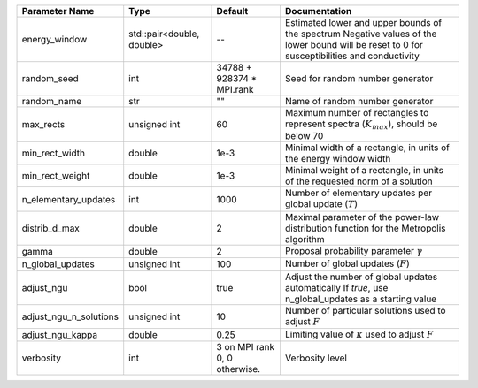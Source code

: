 +------------------------+---------------------------+-------------------------------+-----------------------------------------------------------------------------------------------------------------------------------------------+
| Parameter Name         | Type                      | Default                       | Documentation                                                                                                                                 |
+========================+===========================+===============================+===============================================================================================================================================+
| energy_window          | std::pair<double, double> | --                            | Estimated lower and upper bounds of the spectrum Negative values of the lower bound will be reset to 0 for susceptibilities and conductivity  |
+------------------------+---------------------------+-------------------------------+-----------------------------------------------------------------------------------------------------------------------------------------------+
| random_seed            | int                       | 34788 + 928374 * MPI.rank     | Seed for random number generator                                                                                                              |
+------------------------+---------------------------+-------------------------------+-----------------------------------------------------------------------------------------------------------------------------------------------+
| random_name            | str                       | ""                            | Name of random number generator                                                                                                               |
+------------------------+---------------------------+-------------------------------+-----------------------------------------------------------------------------------------------------------------------------------------------+
| max_rects              | unsigned int              | 60                            | Maximum number of rectangles to represent spectra (:math:`K_{max}`), should be below 70                                                       |
+------------------------+---------------------------+-------------------------------+-----------------------------------------------------------------------------------------------------------------------------------------------+
| min_rect_width         | double                    | 1e-3                          | Minimal width of a rectangle, in units of the energy window width                                                                             |
+------------------------+---------------------------+-------------------------------+-----------------------------------------------------------------------------------------------------------------------------------------------+
| min_rect_weight        | double                    | 1e-3                          | Minimal weight of a rectangle, in units of the requested norm of a solution                                                                   |
+------------------------+---------------------------+-------------------------------+-----------------------------------------------------------------------------------------------------------------------------------------------+
| n_elementary_updates   | int                       | 1000                          | Number of elementary updates per global update (:math:`T`)                                                                                    |
+------------------------+---------------------------+-------------------------------+-----------------------------------------------------------------------------------------------------------------------------------------------+
| distrib_d_max          | double                    | 2                             | Maximal parameter of the power-law distribution function for the Metropolis algorithm                                                         |
+------------------------+---------------------------+-------------------------------+-----------------------------------------------------------------------------------------------------------------------------------------------+
| gamma                  | double                    | 2                             | Proposal probability parameter :math:`\gamma`                                                                                                 |
+------------------------+---------------------------+-------------------------------+-----------------------------------------------------------------------------------------------------------------------------------------------+
| n_global_updates       | unsigned int              | 100                           | Number of global updates (:math:`F`)                                                                                                          |
+------------------------+---------------------------+-------------------------------+-----------------------------------------------------------------------------------------------------------------------------------------------+
| adjust_ngu             | bool                      | true                          | Adjust the number of global updates automatically If `true`, use n_global_updates as a starting value                                         |
+------------------------+---------------------------+-------------------------------+-----------------------------------------------------------------------------------------------------------------------------------------------+
| adjust_ngu_n_solutions | unsigned int              | 10                            | Number of particular solutions used to adjust :math:`F`                                                                                       |
+------------------------+---------------------------+-------------------------------+-----------------------------------------------------------------------------------------------------------------------------------------------+
| adjust_ngu_kappa       | double                    | 0.25                          | Limiting value of :math:`\kappa` used to adjust :math:`F`                                                                                     |
+------------------------+---------------------------+-------------------------------+-----------------------------------------------------------------------------------------------------------------------------------------------+
| verbosity              | int                       | 3 on MPI rank 0, 0 otherwise. | Verbosity level                                                                                                                               |
+------------------------+---------------------------+-------------------------------+-----------------------------------------------------------------------------------------------------------------------------------------------+